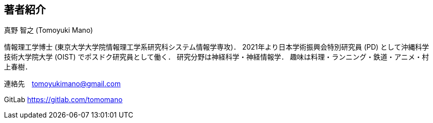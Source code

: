 == 著者紹介

真野 智之 (Tomoyuki Mano)

情報理工学博士 (東京大学大学院情報理工学系研究科システム情報学専攻)．
2021年より日本学術振興会特別研究員 (PD) として沖縄科学技術大学院大学 (OIST) でポスドク研究員として働く．
研究分野は神経科学・神経情報学．
趣味は料理・ランニング・鉄道・アニメ・村上春樹．

連絡先　tomoyukimano@gmail.com

GitLab https://gitlab.com/tomomano 

